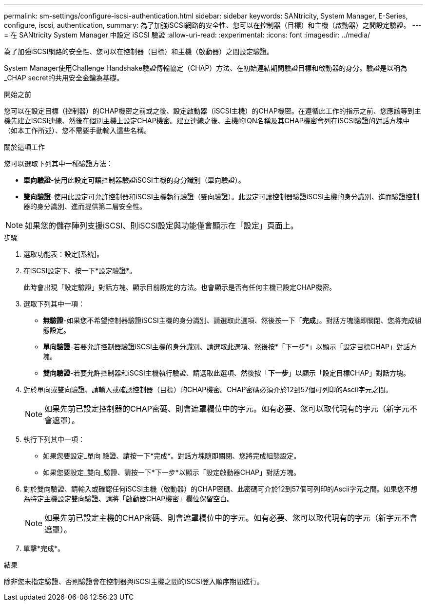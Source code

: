 ---
permalink: sm-settings/configure-iscsi-authentication.html 
sidebar: sidebar 
keywords: SANtricity, System Manager, E-Series, configure, iscsi, authentication, 
summary: 為了加強iSCSI網路的安全性、您可以在控制器（目標）和主機（啟動器）之間設定驗證。 
---
= 在 SANtricity System Manager 中設定 iSCSI 驗證
:allow-uri-read: 
:experimental: 
:icons: font
:imagesdir: ../media/


[role="lead"]
為了加強iSCSI網路的安全性、您可以在控制器（目標）和主機（啟動器）之間設定驗證。

System Manager使用Challenge Handshake驗證傳輸協定（CHAP）方法、在初始連結期間驗證目標和啟動器的身分。驗證是以稱為_CHAP secret的共用安全金鑰為基礎。

.開始之前
您可以在設定目標（控制器）的CHAP機密之前或之後、設定啟動器（iSCSI主機）的CHAP機密。在遵循此工作的指示之前、您應該等到主機先建立iSCSI連線、然後在個別主機上設定CHAP機密。建立連線之後、主機的IQN名稱及其CHAP機密會列在iSCSI驗證的對話方塊中（如本工作所述）、您不需要手動輸入這些名稱。

.關於這項工作
您可以選取下列其中一種驗證方法：

* *單向驗證*-使用此設定可讓控制器驗證iSCSI主機的身分識別（單向驗證）。
* *雙向驗證*-使用此設定可允許控制器和iSCSI主機執行驗證（雙向驗證）。此設定可讓控制器驗證iSCSI主機的身分識別、進而驗證控制器的身分識別、進而提供第二層安全性。


[NOTE]
====
如果您的儲存陣列支援iSCSI、則iSCSI設定與功能僅會顯示在「設定」頁面上。

====
.步驟
. 選取功能表：設定[系統]。
. 在iSCSI設定下、按一下*設定驗證*。
+
此時會出現「設定驗證」對話方塊、顯示目前設定的方法。也會顯示是否有任何主機已設定CHAP機密。

. 選取下列其中一項：
+
** *無驗證*-如果您不希望控制器驗證iSCSI主機的身分識別、請選取此選項、然後按一下「*完成*」。對話方塊隨即關閉、您將完成組態設定。
** *單向驗證*-若要允許控制器驗證iSCSI主機的身分識別、請選取此選項、然後按*「下一步*」以顯示「設定目標CHAP」對話方塊。
** *雙向驗證*-若要允許控制器和iSCSI主機執行驗證、請選取此選項、然後按「*下一步*」以顯示「設定目標CHAP」對話方塊。


. 對於單向或雙向驗證、請輸入或確認控制器（目標）的CHAP機密。CHAP密碼必須介於12到57個可列印的Ascii字元之間。
+
[NOTE]
====
如果先前已設定控制器的CHAP密碼、則會遮罩欄位中的字元。如有必要、您可以取代現有的字元（新字元不會遮罩）。

====
. 執行下列其中一項：
+
** 如果您要設定_單向 驗證、請按一下*完成*。對話方塊隨即關閉、您將完成組態設定。
** 如果您要設定_雙向_驗證、請按一下*下一步*以顯示「設定啟動器CHAP」對話方塊。


. 對於雙向驗證、請輸入或確認任何iSCSI主機（啟動器）的CHAP密碼、此密碼可介於12到57個可列印的Ascii字元之間。如果您不想為特定主機設定雙向驗證、請將「啟動器CHAP機密」欄位保留空白。
+
[NOTE]
====
如果先前已設定主機的CHAP密碼、則會遮罩欄位中的字元。如有必要、您可以取代現有的字元（新字元不會遮罩）。

====
. 單擊*完成*。


.結果
除非您未指定驗證、否則驗證會在控制器與iSCSI主機之間的iSCSI登入順序期間進行。
